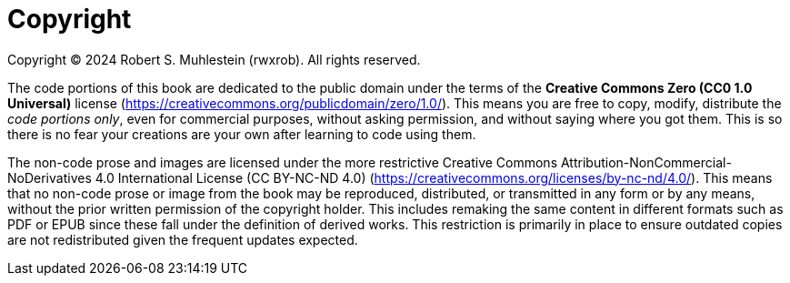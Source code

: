 [copyright]
= Copyright

Copyright © 2024 Robert S. Muhlestein (rwxrob). All rights reserved.

The code portions of this book are dedicated to the public domain under the terms of the **Creative Commons Zero (CC0 1.0 Universal)** license (https://creativecommons.org/publicdomain/zero/1.0/). This means you are free to copy, modify, distribute the _code portions only_, even for commercial purposes, without asking permission, and without saying where you got them. This is so there is no fear your creations are your own after learning to code using them.

The non-code prose and images are licensed under the more restrictive Creative Commons Attribution-NonCommercial-NoDerivatives 4.0 International License (CC BY-NC-ND 4.0) (https://creativecommons.org/licenses/by-nc-nd/4.0/). This means that no non-code prose or image from the book may be reproduced, distributed, or transmitted in any form or by any means, without the prior written permission of the copyright holder. This includes remaking the same content in different formats such as PDF or EPUB since these fall under the definition of derived works. This restriction is primarily in place to ensure outdated copies are not redistributed given the frequent updates expected.
